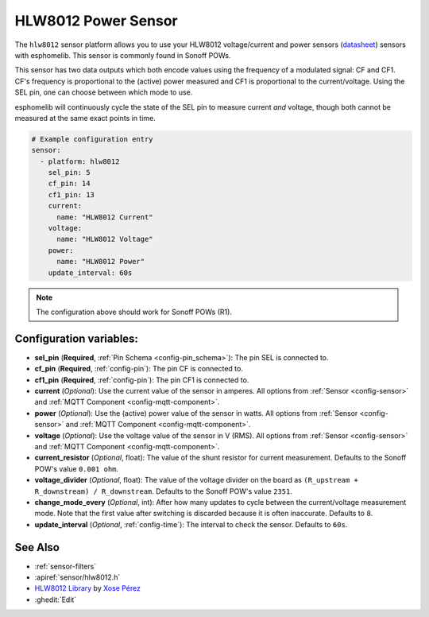 HLW8012 Power Sensor
====================

.. seo::
    :description: Instructions for setting up HLW8012 power sensors for the Sonoff Pow R1
    :image: hlw8012.png
    :keywords: HLW8012, Sonoff Pow R1

The ``hlw8012`` sensor platform allows you to use your HLW8012 voltage/current and power sensors
(`datasheet <https://github.com/xoseperez/hlw8012/blob/master/docs/HLW8012.pdf>`__) sensors with
esphomelib. This sensor is commonly found in Sonoff POWs.

This sensor has two data outputs which both encode values using the frequency of a modulated signal: CF and CF1.
CF's frequency is proportional to the (active) power measured and CF1 is proportional to the current/voltage. Using
the SEL pin, one can choose between which mode to use.

esphomelib will continuously cycle the state of the SEL pin to measure current *and* voltage, though both cannot
be measured at the same exact points in time.

.. code-block:: yaml

    # Example configuration entry
    sensor:
      - platform: hlw8012
        sel_pin: 5
        cf_pin: 14
        cf1_pin: 13
        current:
          name: "HLW8012 Current"
        voltage:
          name: "HLW8012 Voltage"
        power:
          name: "HLW8012 Power"
        update_interval: 60s

.. note::

    The configuration above should work for Sonoff POWs (R1).

Configuration variables:
------------------------

- **sel_pin** (**Required**, :ref:`Pin Schema <config-pin_schema>`): The pin SEL is connected to.
- **cf_pin** (**Required**, :ref:`config-pin`): The pin CF is connected to.
- **cf1_pin** (**Required**, :ref:`config-pin`): The pin CF1 is connected to.
- **current** (*Optional*): Use the current value of the sensor in amperes. All options from
  :ref:`Sensor <config-sensor>` and :ref:`MQTT Component <config-mqtt-component>`.
- **power** (*Optional*): Use the (active) power value of the sensor in watts. All options from
  :ref:`Sensor <config-sensor>` and :ref:`MQTT Component <config-mqtt-component>`.
- **voltage** (*Optional*): Use the voltage value of the sensor in V (RMS).
  All options from :ref:`Sensor <config-sensor>` and :ref:`MQTT Component <config-mqtt-component>`.
- **current_resistor** (*Optional*, float): The value of the shunt resistor for current measurement.
  Defaults to the Sonoff POW's value ``0.001 ohm``.
- **voltage_divider** (*Optional*, float): The value of the voltage divider on the board as ``(R_upstream + R_downstream) / R_downstream``.
  Defaults to the Sonoff POW's value ``2351``.
- **change_mode_every** (*Optional*, int): After how many updates to cycle between the current/voltage measurement mode.
  Note that the first value after switching is discarded because it is often inaccurate. Defaults to ``8``.
- **update_interval** (*Optional*, :ref:`config-time`): The interval to check the sensor. Defaults to ``60s``.


See Also
--------

- :ref:`sensor-filters`
- :apiref:`sensor/hlw8012.h`
- `HLW8012 Library <https://github.com/xoseperez/hlw8012>`__ by `Xose Pérez <https://github.com/xoseperez>`__
- :ghedit:`Edit`

.. disqus::
